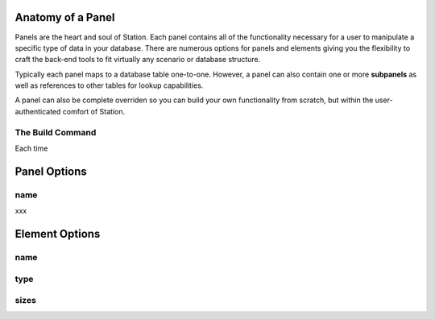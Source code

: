 
.. _panel-anatomy:

Anatomy of a Panel 
==================

Panels are the heart and soul of Station. Each panel contains all of the functionality necessary for a user to manipulate a specific type of data in your database. There are numerous options for panels and elements giving you the flexibility to craft the back-end tools to fit virtually any scenario or database structure.

Typically each panel maps to a database table one-to-one. However, a panel can also contain one or more **subpanels** as well as references to other tables for lookup capabilities.

A panel can also be complete overriden so you can build your own functionality from scratch, but within the user-authenticated comfort of Station.

The Build Command
-----------------

Each time 


Panel Options
=============

name 
---- 

xxx




Element Options 
=============== 

name 
---- 


type
----

.. _config-images:


sizes
-----